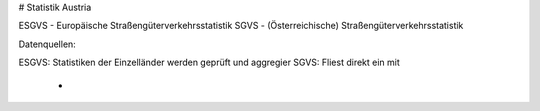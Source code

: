 # Statistik Austria

ESGVS - Europäische Straßengüterverkehrsstatistik
SGVS  - (Österreichische) Straßengüterverkehrsstatistik

Datenquellen:

ESGVS: Statistiken der Einzelländer werden geprüft und aggregier
SGVS: Fliest direkt ein mit
    *
